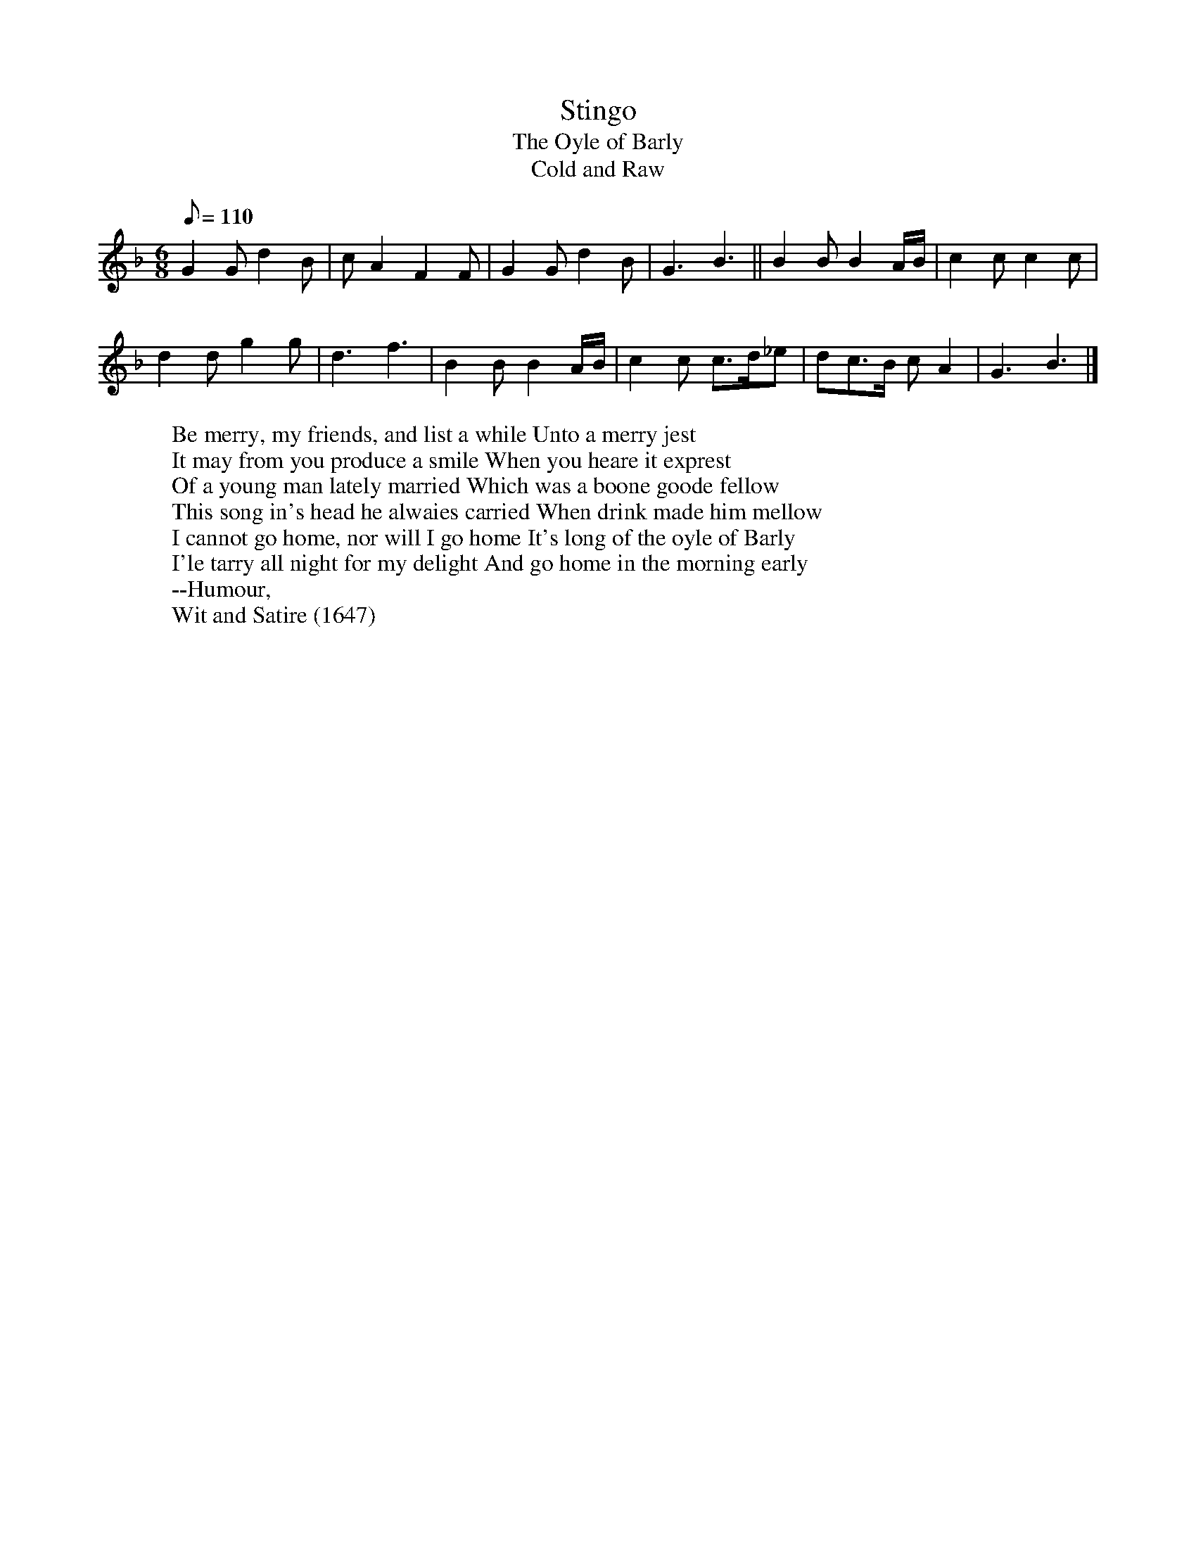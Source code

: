 X:10
T:Stingo
T:The Oyle of Barly
T:Cold and Raw
R:Jig
H:Refer to the notes for "Lulle me beyond thee"
H:Many lyrics were set to the tune, all having in common the metaphorical
H:themes of strong ale, and of "selling barley", the feminine equivalent
H:of "sowing wild oats"
H:In 1688 a "new Scotch song" set to the tune appear. Written by D'Urfey, it
H:began "Cold and raw the North did blow".
M:6/8
L:1/8
Q:110
K:GDor
G2G d2B | cA2 F2F | G2G d2B | G3 B3 || B2B B2A/2B/2 | c2c c2c |
d2d g2g | d3 f3 | B2B B2A/2B/2 | c2c c>d_e | dc>B cA2 | G3 B3 |]
W:Be merry, my friends, and list a while Unto a merry jest
W:It may from you produce a smile When you heare it exprest
W:Of a young man lately married Which was a boone goode fellow
W:This song in's head he alwaies carried When drink made him mellow
W:I cannot go home, nor will I go home It's long of the oyle of Barly
W:I'le tarry all night for my delight And go home in the morning early
W:--Humour,
W:Wit and Satire (1647)
